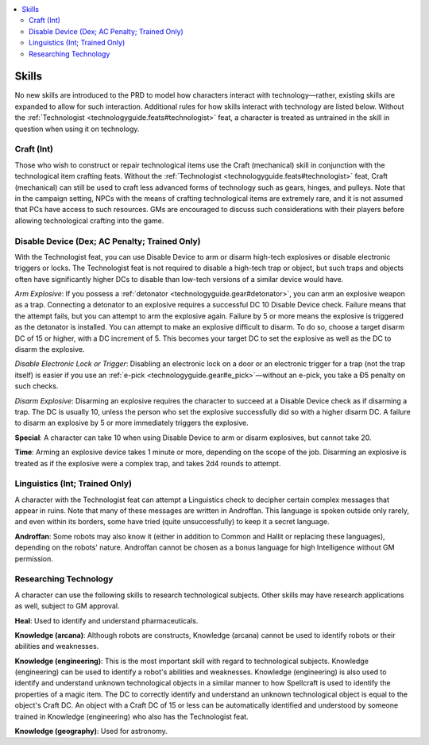 
.. _`technologyguide.skills`:

.. contents:: \ 

.. _`technologyguide.skills#technology_guide_skills`: `technologyguide.skills#skills`_

.. _`technologyguide.skills#skills`:

Skills
#######

No new skills are introduced to the PRD to model how characters interact with technology—rather, existing skills are expanded to allow for such interaction. Additional rules for how skills interact with technology are listed below. Without the :ref:`Technologist <technologyguide.feats#technologist>`\  feat, a character is treated as untrained in the skill in question when using it on technology.

.. _`technologyguide.skills#technology_guide_craft`: `technologyguide.skills#craft_(int)`_

.. _`technologyguide.skills#craft_(int)`:

Craft (Int)
************

Those who wish to construct or repair technological items use the Craft (mechanical) skill in conjunction with the technological item crafting feats. Without the :ref:`Technologist <technologyguide.feats#technologist>`\  feat, Craft (mechanical) can still be used to craft less advanced forms of technology such as gears, hinges, and pulleys. Note that in the campaign setting, NPCs with the means of crafting technological items are extremely rare, and it is not assumed that PCs have access to such resources. GMs are encouraged to discuss such considerations with their players before allowing technological crafting into the game.

.. _`technologyguide.skills#technology_guide_disable_device`: `technologyguide.skills#disable_device_(dex;_ac_penalty;_trained_only)`_

.. _`technologyguide.skills#disable_device_(dex;_ac_penalty;_trained_only)`:

Disable Device (Dex; AC Penalty; Trained Only)
***********************************************

With the Technologist feat, you can use Disable Device to arm or disarm high-tech explosives or disable electronic triggers or locks. The Technologist feat is not required to disable a high-tech trap or object, but such traps and objects often have significantly higher DCs to disable than low-tech versions of a similar device would have.

\ *Arm Explosive*\ : If you possess a :ref:`detonator <technologyguide.gear#detonator>`\ , you can arm an explosive weapon as a trap. Connecting a detonator to an explosive requires a successful DC 10 Disable Device check. Failure means that the attempt fails, but you can attempt to arm the explosive again. Failure by 5 or more means the explosive is triggered as the detonator is installed. You can attempt to make an explosive difficult to disarm. To do so, choose a target disarm DC of 15 or higher, with a DC increment of 5. This becomes your target DC to set the explosive as well as the DC to disarm the explosive.

\ *Disable Electronic Lock or Trigger*\ : Disabling an electronic lock on a door or an electronic trigger for a trap (not the trap itself) is easier if you use an :ref:`e-pick <technologyguide.gear#e_pick>`\ —without an e-pick, you take a Ð5 penalty on such checks.

\ *Disarm Explosive*\ : Disarming an explosive requires the character to succeed at a Disable Device check as if disarming a trap. The DC is usually 10, unless the person who set the explosive successfully did so with a higher disarm DC. A failure to disarm an explosive by 5 or more immediately triggers the explosive.

\ **Special**\ : A character can take 10 when using Disable Device to arm or disarm explosives, but cannot take 20.

\ **Time**\ : Arming an explosive device takes 1 minute or more, depending on the scope of the job. Disarming an explosive is treated as if the explosive were a complex trap, and takes 2d4 rounds to attempt.

.. _`technologyguide.skills#technology_guide_linguistics`: `technologyguide.skills#linguistics_(int;_trained_only)`_

.. _`technologyguide.skills#linguistics_(int;_trained_only)`:

Linguistics (Int; Trained Only)
********************************

A character with the Technologist feat can attempt a Linguistics check to decipher certain complex messages that appear in ruins. Note that many of these messages are written in Androffan. This language is spoken outside only rarely, and even within its borders, some have tried (quite unsuccessfully) to keep it a secret language.

\ **Androffan**\ : Some robots may also know it (either in addition to Common and Hallit or replacing these languages), depending on the robots' nature. Androffan cannot be chosen as a bonus language for high Intelligence without GM permission.

.. _`technologyguide.skills#researching_technology`:

Researching Technology
***********************

A character can use the following skills to research technological subjects. Other skills may have research applications as well, subject to GM approval.

\ **Heal**\ : Used to identify and understand pharmaceuticals.

\ **Knowledge (arcana)**\ : Although robots are constructs, Knowledge (arcana) cannot be used to identify robots or their abilities and weaknesses.

\ **Knowledge (engineering)**\ : This is the most important skill with regard to technological subjects. Knowledge (engineering) can be used to identify a robot's abilities and weaknesses. Knowledge (engineering) is also used to identify and understand unknown technological objects in a similar manner to how Spellcraft is used to identify the properties of a magic item. The DC to correctly identify and understand an unknown technological object is equal to the object's Craft DC. An object with a Craft DC of 15 or less can be automatically identified and understood by someone trained in Knowledge (engineering) who also has the Technologist feat.

\ **Knowledge (geography)**\ : Used for astronomy.

